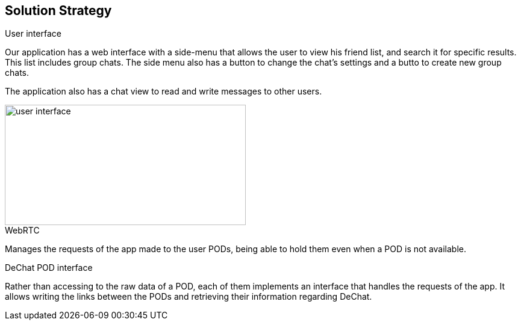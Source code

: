 [[section-solution-strategy]]
== Solution Strategy


[role="arc42help"]
****
.User interface
Our application has a web interface with a side-menu that allows the user to view his friend list, and search it for specific results. This list includes group chats. The side menu also has a button to change the chat's settings and a butto to create new group chats.

The application also has a chat view to read and write messages to other users.

image::https://github.com/Arquisoft/dechat_en3b/blob/master/src/docs/res/user-interface.png?raw=true[user interface,400,200]

.WebRTC
Manages the requests of the app made to the user PODs, being able to hold them even when a POD is not available.

.DeChat POD interface
Rather than accessing to the raw data of a POD, each of them implements an interface that handles the requests of the app. It allows writing the links between the PODs and retrieving their information regarding DeChat.

****
